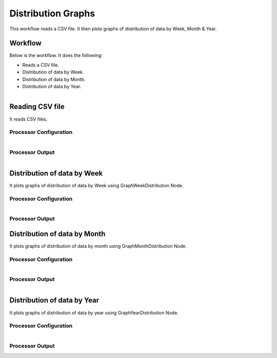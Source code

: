 Distribution Graphs
===================

This workflow reads a CSV file. It then plots graphs of distribution of data by Week, Month & Year.

Workflow
-------

Below is the workflow. It does the following:

* Reads a CSV file.
* Distribution of data by Week.
* Distribution of data by Month.
* Distribution of data by Year.

.. figure:: ../../_assets/tutorials/analytics/distribution-graphs/1.PNG
   :alt: Distribution Graphs
   :align: left
   :width: 60%
   
Reading CSV file
---------------------

It reads CSV files.

Processor Configuration
^^^^^^^^^^^^^^^^^^

.. figure:: ../../_assets/tutorials/analytics/distribution-graphs/2.PNG
   :alt: Distribution Graphs
   :align: left
   :width: 60%
   
Processor Output
^^^^^^

.. figure:: ../../_assets/tutorials/analytics/distribution-graphs/2a.PNG
   :alt: Distribution Graphs
   :align: left
   :width: 60%    
   
Distribution of data by Week
----------------------------

It plots graphs of distribution of data by Week using GraphWeekDistribution Node.

Processor Configuration
^^^^^^^^^^^^^^^^^^

.. figure:: ../../_assets/tutorials/analytics/distribution-graphs/3.PNG
   :alt: Distribution Graphs
   :align: left
   :width: 60%
   
Processor Output
^^^^^^

.. figure:: ../../_assets/tutorials/analytics/distribution-graphs/3a.PNG
   :alt: Distribution Graphs
   :align: center
   :width: 60%
   
Distribution of data by Month
-----------------------------

It plots graphs of distribution of data by month using GraphMonthDistribution Node.

Processor Configuration
^^^^^^^^^^^^^^^^^^

.. figure:: ../../_assets/tutorials/analytics/distribution-graphs/4.PNG
   :alt: Distribution Graphs
   :align: left
   :width: 60%
   
Processor Output
^^^^^^

.. figure:: ../../_assets/tutorials/analytics/distribution-graphs/4a.PNG
   :alt: Distribution Graphs
   :align: left
   :width: 60%
   
Distribution of data by Year
----------------------------

It plots graphs of distribution of data by year using GraphYearDistribution Node.

Processor Configuration
^^^^^^^^^^^^^^^^^^

.. figure:: ../../_assets/tutorials/analytics/distribution-graphs/5.PNG
   :alt: Distribution Graphs
   :align: left
   :width: 60%
   
Processor Output
^^^^^^

.. figure:: ../../_assets/tutorials/analytics/distribution-graphs/5a.PNG
   :alt: Distribution Graphs
   :align: left
   :width: 60%   
